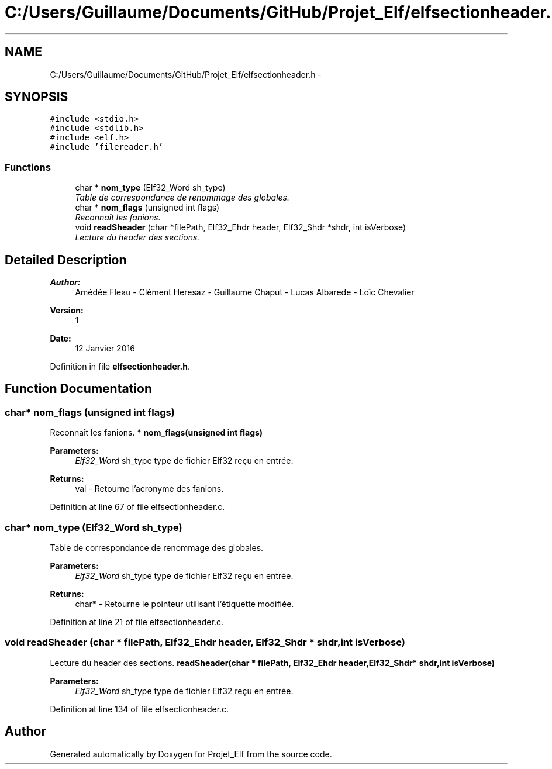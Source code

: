 .TH "C:/Users/Guillaume/Documents/GitHub/Projet_Elf/elfsectionheader.h" 3 "Fri Jan 15 2016" "Projet_Elf" \" -*- nroff -*-
.ad l
.nh
.SH NAME
C:/Users/Guillaume/Documents/GitHub/Projet_Elf/elfsectionheader.h \- 
.SH SYNOPSIS
.br
.PP
\fC#include <stdio\&.h>\fP
.br
\fC#include <stdlib\&.h>\fP
.br
\fC#include <elf\&.h>\fP
.br
\fC#include 'filereader\&.h'\fP
.br

.SS "Functions"

.in +1c
.ti -1c
.RI "char * \fBnom_type\fP (Elf32_Word sh_type)"
.br
.RI "\fITable de correspondance de renommage des globales\&. \fP"
.ti -1c
.RI "char * \fBnom_flags\fP (unsigned int flags)"
.br
.RI "\fIReconnaît les fanions\&. \fP"
.ti -1c
.RI "void \fBreadSheader\fP (char *filePath, Elf32_Ehdr header, Elf32_Shdr *shdr, int isVerbose)"
.br
.RI "\fILecture du header des sections\&. \fP"
.in -1c
.SH "Detailed Description"
.PP 

.PP
\fBAuthor:\fP
.RS 4
Amédée Fleau - Clément Heresaz - Guillaume Chaput - Lucas Albarede - Loïc Chevalier 
.RE
.PP
\fBVersion:\fP
.RS 4
1 
.RE
.PP
\fBDate:\fP
.RS 4
12 Janvier 2016 
.RE
.PP

.PP
Definition in file \fBelfsectionheader\&.h\fP\&.
.SH "Function Documentation"
.PP 
.SS "char* nom_flags (unsigned int flags)"

.PP
Reconnaît les fanions\&. * \fBnom_flags(unsigned int flags)\fP 
.PP
\fBParameters:\fP
.RS 4
\fIElf32_Word\fP sh_type type de fichier Elf32 reçu en entrée\&. 
.RE
.PP
\fBReturns:\fP
.RS 4
val - Retourne l'acronyme des fanions\&. 
.RE
.PP

.PP
Definition at line 67 of file elfsectionheader\&.c\&.
.SS "char* nom_type (Elf32_Word sh_type)"

.PP
Table de correspondance de renommage des globales\&. 
.PP
\fBParameters:\fP
.RS 4
\fIElf32_Word\fP sh_type type de fichier Elf32 reçu en entrée\&. 
.RE
.PP
\fBReturns:\fP
.RS 4
char* - Retourne le pointeur utilisant l'étiquette modifiée\&. 
.RE
.PP

.PP
Definition at line 21 of file elfsectionheader\&.c\&.
.SS "void readSheader (char * filePath, Elf32_Ehdr header, Elf32_Shdr * shdr, int isVerbose)"

.PP
Lecture du header des sections\&. \fBreadSheader(char * filePath, Elf32_Ehdr header,Elf32_Shdr* shdr,int isVerbose)\fP 
.PP
\fBParameters:\fP
.RS 4
\fIElf32_Word\fP sh_type type de fichier Elf32 reçu en entrée\&. 
.RE
.PP

.PP
Definition at line 134 of file elfsectionheader\&.c\&.
.SH "Author"
.PP 
Generated automatically by Doxygen for Projet_Elf from the source code\&.
